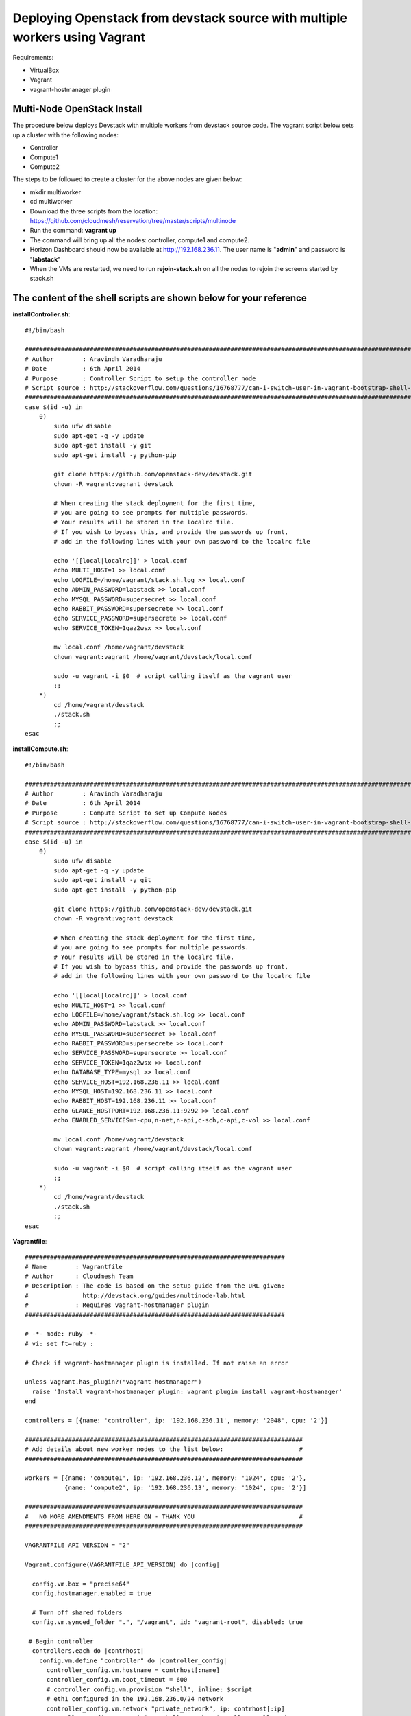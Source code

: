 Deploying Openstack from devstack source with multiple workers using Vagrant
============================================================================

Requirements:

* VirtualBox
* Vagrant
* vagrant-hostmanager plugin


Multi-Node OpenStack Install
----------------------------------------------------------------------

The procedure below deploys Devstack with multiple workers from devstack source code. The vagrant script below sets up a cluster with the following nodes:

* Controller
* Compute1
* Compute2


The steps to be followed to create a cluster for the above nodes are 
given below:

* mkdir multiworker
* cd multiworker
* Download the three scripts from the location: https://github.com/cloudmesh/reservation/tree/master/scripts/multinode
* Run the command: **vagrant up**
* The command will bring up all the nodes: controller, compute1 and compute2.
* Horizon Dashboard should now be available at http://192.168.236.11. The user name is "**admin**" and password is "**labstack**" 
* When the VMs are restarted, we need to run **rejoin-stack.sh** on all the nodes to rejoin the screens started by stack.sh 


The content of the shell scripts are shown below for your reference
-------------------------------------------------------------------
**installController.sh**:: 

  #!/bin/bash

  #################################################################################################################
  # Author        : Aravindh Varadharaju
  # Date          : 6th April 2014
  # Purpose       : Controller Script to setup the controller node
  # Script source : http://stackoverflow.com/questions/16768777/can-i-switch-user-in-vagrant-bootstrap-shell-script
  #################################################################################################################
  case $(id -u) in
      0) 
          sudo ufw disable
          sudo apt-get -q -y update
          sudo apt-get install -y git
          sudo apt-get install -y python-pip
          
          git clone https://github.com/openstack-dev/devstack.git
          chown -R vagrant:vagrant devstack
     
          # When creating the stack deployment for the first time,
          # you are going to see prompts for multiple passwords.
          # Your results will be stored in the localrc file.
          # If you wish to bypass this, and provide the passwords up front,
          # add in the following lines with your own password to the localrc file

          echo '[[local|localrc]]' > local.conf
          echo MULTI_HOST=1 >> local.conf
          echo LOGFILE=/home/vagrant/stack.sh.log >> local.conf
          echo ADMIN_PASSWORD=labstack >> local.conf
          echo MYSQL_PASSWORD=supersecret >> local.conf
          echo RABBIT_PASSWORD=supersecrete >> local.conf
          echo SERVICE_PASSWORD=supersecrete >> local.conf
          echo SERVICE_TOKEN=1qaz2wsx >> local.conf

          mv local.conf /home/vagrant/devstack
          chown vagrant:vagrant /home/vagrant/devstack/local.conf
          
          sudo -u vagrant -i $0  # script calling itself as the vagrant user
          ;;
      *) 
          cd /home/vagrant/devstack
          ./stack.sh
          ;;
  esac

**installCompute.sh**::

  #!/bin/bash

  #################################################################################################################
  # Author        : Aravindh Varadharaju
  # Date          : 6th April 2014
  # Purpose       : Compute Script to set up Compute Nodes
  # Script source : http://stackoverflow.com/questions/16768777/can-i-switch-user-in-vagrant-bootstrap-shell-script
  #################################################################################################################
  case $(id -u) in
      0) 
          sudo ufw disable
          sudo apt-get -q -y update
          sudo apt-get install -y git
          sudo apt-get install -y python-pip
          
          git clone https://github.com/openstack-dev/devstack.git
          chown -R vagrant:vagrant devstack
     
          # When creating the stack deployment for the first time,
          # you are going to see prompts for multiple passwords.
          # Your results will be stored in the localrc file.
          # If you wish to bypass this, and provide the passwords up front,
          # add in the following lines with your own password to the localrc file

          echo '[[local|localrc]]' > local.conf
          echo MULTI_HOST=1 >> local.conf
          echo LOGFILE=/home/vagrant/stack.sh.log >> local.conf
          echo ADMIN_PASSWORD=labstack >> local.conf
          echo MYSQL_PASSWORD=supersecret >> local.conf
          echo RABBIT_PASSWORD=supersecrete >> local.conf
          echo SERVICE_PASSWORD=supersecrete >> local.conf
          echo SERVICE_TOKEN=1qaz2wsx >> local.conf
          echo DATABASE_TYPE=mysql >> local.conf
          echo SERVICE_HOST=192.168.236.11 >> local.conf
          echo MYSQL_HOST=192.168.236.11 >> local.conf
          echo RABBIT_HOST=192.168.236.11 >> local.conf
          echo GLANCE_HOSTPORT=192.168.236.11:9292 >> local.conf
          echo ENABLED_SERVICES=n-cpu,n-net,n-api,c-sch,c-api,c-vol >> local.conf

          mv local.conf /home/vagrant/devstack
          chown vagrant:vagrant /home/vagrant/devstack/local.conf
          
          sudo -u vagrant -i $0  # script calling itself as the vagrant user
          ;;
      *) 
          cd /home/vagrant/devstack
          ./stack.sh
          ;;
  esac


**Vagrantfile**::

  ########################################################################
  # Name        : Vagrantfile
  # Author      : Cloudmesh Team
  # Description : The code is based on the setup guide from the URL given: 
  #               http://devstack.org/guides/multinode-lab.html
  #             : Requires vagrant-hostmanager plugin
  ########################################################################

  # -*- mode: ruby -*-
  # vi: set ft=ruby :

  # Check if vagrant-hostmanager plugin is installed. If not raise an error

  unless Vagrant.has_plugin?("vagrant-hostmanager")
    raise 'Install vagrant-hostmanager plugin: vagrant plugin install vagrant-hostmanager'
  end

  controllers = [{name: 'controller', ip: '192.168.236.11', memory: '2048', cpu: '2'}]

  #############################################################################
  # Add details about new worker nodes to the list below:                     #
  #############################################################################

  workers = [{name: 'compute1', ip: '192.168.236.12', memory: '1024', cpu: '2'},
             {name: 'compute2', ip: '192.168.236.13', memory: '1024', cpu: '2'}]

  #############################################################################
  #   NO MORE AMENDMENTS FROM HERE ON - THANK YOU                             #
  #############################################################################

  VAGRANTFILE_API_VERSION = "2"

  Vagrant.configure(VAGRANTFILE_API_VERSION) do |config|
   
    config.vm.box = "precise64"
    config.hostmanager.enabled = true
     
    # Turn off shared folders
    config.vm.synced_folder ".", "/vagrant", id: "vagrant-root", disabled: true
   
   # Begin controller
    controllers.each do |contrhost|
      config.vm.define "controller" do |controller_config|
        controller_config.vm.hostname = contrhost[:name]
        controller_config.vm.boot_timeout = 600
        # controller_config.vm.provision "shell", inline: $script
        # eth1 configured in the 192.168.236.0/24 network
        controller_config.vm.network "private_network", ip: contrhost[:ip]
        controller_config.vm.provision "shell", path: "installController.sh"
        controller_config.vm.network "forwarded_port", guest: 80, host: 8000
        controller_config.vm.network "forwarded_port", guest: 5000, host: 6000

        controller_config.vm.provider "virtualbox" do |v|
            v.customize ["modifyvm", :id, "--memory", contrhost[:memory]]
            v.customize ["modifyvm", :id, "--cpus", contrhost[:cpu]]
        end
      end
    end
    # End controller

    # Begin Workers
    workers.each do |host|
      config.vm.define host[:name] do |node|
      node.vm.hostname = host[:name]
      # node.vm.provision "shell", inline: $script
      node.vm.network :private_network, ip: host[:ip], netmask: '255.255.255.0'
      node.vm.provision "shell", path: "installCompute.sh"
      node.vm.provider "virtualbox" do |v|
        v.customize ["modifyvm", :id, "--memory", host[:memory]]
        v.customize ["modifyvm", :id, "--cpus", host[:cpu]]
        v.customize ["modifyvm", :id, "--nic3", "intnet"]
      end
      end
    end
    # End Workers
  end



* Save the Vagranfile
* Run the command: **vagrant up**
* The command will bring up all the nodes: controller, compute1 and compute2.
* Horizon Dashboard should now be available at http://192.168.236.11. The user name is "**admin**" and password is "**labstack**" 
* When the VMs are restarted, we need to run **rejoin-stack.sh** on all the nodes to kind of restart devstack. 


